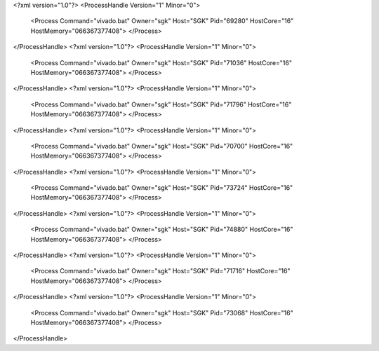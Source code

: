 <?xml version="1.0"?>
<ProcessHandle Version="1" Minor="0">
    <Process Command="vivado.bat" Owner="sgk" Host="SGK" Pid="69280" HostCore="16" HostMemory="066367377408">
    </Process>
</ProcessHandle>
<?xml version="1.0"?>
<ProcessHandle Version="1" Minor="0">
    <Process Command="vivado.bat" Owner="sgk" Host="SGK" Pid="71036" HostCore="16" HostMemory="066367377408">
    </Process>
</ProcessHandle>
<?xml version="1.0"?>
<ProcessHandle Version="1" Minor="0">
    <Process Command="vivado.bat" Owner="sgk" Host="SGK" Pid="71796" HostCore="16" HostMemory="066367377408">
    </Process>
</ProcessHandle>
<?xml version="1.0"?>
<ProcessHandle Version="1" Minor="0">
    <Process Command="vivado.bat" Owner="sgk" Host="SGK" Pid="70700" HostCore="16" HostMemory="066367377408">
    </Process>
</ProcessHandle>
<?xml version="1.0"?>
<ProcessHandle Version="1" Minor="0">
    <Process Command="vivado.bat" Owner="sgk" Host="SGK" Pid="73724" HostCore="16" HostMemory="066367377408">
    </Process>
</ProcessHandle>
<?xml version="1.0"?>
<ProcessHandle Version="1" Minor="0">
    <Process Command="vivado.bat" Owner="sgk" Host="SGK" Pid="74880" HostCore="16" HostMemory="066367377408">
    </Process>
</ProcessHandle>
<?xml version="1.0"?>
<ProcessHandle Version="1" Minor="0">
    <Process Command="vivado.bat" Owner="sgk" Host="SGK" Pid="71716" HostCore="16" HostMemory="066367377408">
    </Process>
</ProcessHandle>
<?xml version="1.0"?>
<ProcessHandle Version="1" Minor="0">
    <Process Command="vivado.bat" Owner="sgk" Host="SGK" Pid="73068" HostCore="16" HostMemory="066367377408">
    </Process>
</ProcessHandle>
